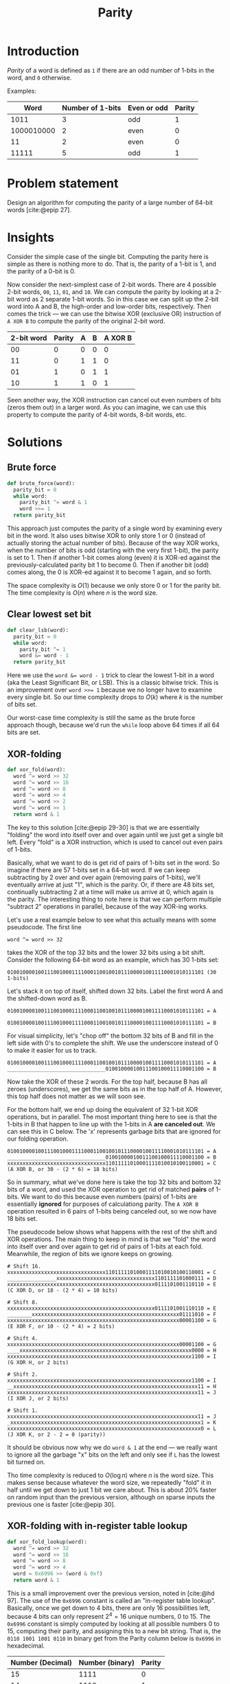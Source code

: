 #+title: Parity
#+HTML_HEAD: <link rel="stylesheet" type="text/css" href="syntax-highlighting.css"/>
#+HTML_HEAD: <link rel="stylesheet" type="text/css" href="style.css" />
#+PROPERTY: header-args :noweb no-export
#+OPTIONS: H:5

#+BIBLIOGRAPHY: ../../citations.bib

* Introduction

/Parity/ of a word is defined as =1= if there are an odd number of 1-bits in the word, and =0= otherwise.

Examples:

|       Word | Number of 1-bits | Even or odd | Parity |
|------------+------------------+-------------+--------|
|       1011 |                3 | odd         |      1 |
| 1000010000 |                2 | even        |      0 |
|         11 |                2 | even        |      0 |
|      11111 |                5 | odd         |      1 |

* Problem statement

Design an algorithm for computing the parity of a large number of 64-bit words [cite:@epip 27].

* Insights

Consider the simple case of the single bit. Computing the parity here is simple as there is nothing more to do. That is, the parity of a 1-bit is 1, and the parity of a 0-bit is 0.

Now consider the next-simplest case of 2-bit words. There are 4 possible 2-bit words, =00=, =11=, =01=, and =10=. We can compute the parity by looking at a 2-bit word as 2 separate 1-bit words. So in this case we can split up the 2-bit word into A and B, the high-order and low-order bits, respectively. Then comes the trick --- we can use the bitwise XOR (exclusive OR) instruction of =A XOR B= to compute the parity of the original 2-bit word.

 | 2-bit word | Parity | A | B | A XOR B |
 |------------+--------+---+---+---------|
 |         00 |      0 | 0 | 0 |       0 |
 |         11 |      0 | 1 | 1 |       0 |
 |         01 |      1 | 0 | 1 |       1 |
 |         10 |      1 | 1 | 0 |       1 |

Seen another way, the XOR instruction can cancel out even numbers of bits (zeros them out) in a larger word. As you can imagine, we can use this property to compute the parity of 4-bit words, 8-bit words, etc.

* Solutions

** Brute force

#+name: __NREF__brute_force
#+begin_src python
def brute_force(word):
  parity_bit = 0
  while word:
    parity_bit ^= word & 1
    word >>= 1
  return parity_bit
#+end_src

This approach just computes the parity of a single word by examining every bit in the word. It also uses bitwise XOR to only store 1 or 0 (instead of actually storing the actual number of bits). Because of the way XOR works, when the number of bits is odd (starting with the very first 1-bit), the parity is set to 1. Then if another 1-bit comes along (even) it is XOR-ed against the previously-calculated parity bit 1 to become 0. Then if another bit (odd) comes along, the 0 is XOR-ed against it to become 1 again, and so forth.

The space complexity is $O(1)$ because we only store 0 or 1 for the parity bit. The time complexity is $O(n)$ where $n$ is the word size.

** Clear lowest set bit

#+name: __NREF__clear_lsb
#+begin_src python
def clear_lsb(word):
  parity_bit = 0
  while word:
    parity_bit ^= 1
    word &= word - 1
  return parity_bit
#+end_src

Here we use the ~word &= word - 1~ trick to clear the lowest 1-bit in a word (aka the Least Significant Bit, or LSB). This is a classic bitwise trick. This is an improvement over ~word >>= 1~ because we no longer have to examine every single bit. So our time complexity drops to $O(k)$ where $k$ is the number of bits set.

Our worst-case time complexity is still the same as the brute force approach though, because we'd run the =while= loop above 64 times if all 64 bits are set.

** XOR-folding

#+name: __NREF__xor_fold
#+begin_src python
def xor_fold(word):
  word ^= word >> 32
  word ^= word >> 16
  word ^= word >> 8
  word ^= word >> 4
  word ^= word >> 2
  word ^= word >> 1
  return word & 1
#+end_src

The key to this solution [cite:@epip 29-30] is that we are essentially "folding" the word into itself over and over again until we just get a single bit left. Every "fold" is a XOR instruction, which is used to cancel out even pairs of 1-bits.

Basically, what we want to do is get rid of pairs of 1-bits set in the word. So imagine if there are 57 1-bits set in a 64-bit word. If we can keep subtracting by 2 over and over again (removing pairs of 1-bits), we'll eventually arrive at just "1", which is the parity. Or, if there are 48 bits set, continually subtracting 2 at a time will make us arrive at 0, which again is the parity. The interesting thing to note here is that we can perform multiple "subtract 2" operations in parallel, because of the way XOR-ing works.

Let's use a real example below to see what this actually means with some pseudocode. The first line

#+begin_example
word ^= word >> 32
#+end_example

takes the XOR of the top 32 bits and the lower 32 bits using a bit shift. Consider the following 64-bit word as an example, which has 30 1-bits set:

#+begin_example
0100100001001110010001111000110010010111000010011110001010111101 (30 1-bits)
#+end_example

Let's stack it on top of itself, shifted down 32 bits. Label the first word A and the shifted-down word as B.

#+begin_example
0100100001001110010001111000110010010111000010011110001010111101 = A
                                0100100001001110010001111000110010010111000010011110001010111101 = B
#+end_example

For visual simplicity, let's "chop off" the bottom 32 bits of B and fill in the left side with 0's to complete the shift. We use the underscore instead of 0 to make it easier for us to track.

#+begin_example
0100100001001110010001111000110010010111000010011110001010111101 = A
________________________________01001000010011100100011110001100 = B
#+end_example

Now take the XOR of these 2 words. For the top half, because B has all zeroes (underscores), we get the same bits as in the top half of A. However, this top half does not matter as we will soon see.

For the bottom half, we end up doing the equivalent of 32 1-bit XOR operations, but in parallel. The most important thing here to see is that the 1-bits in B that happen to line up with the 1-bits in A *are canceled out*. We can see this in C below. The 'x' represents garbage bits that are ignored for our folding operation.

#+begin_example
0100100001001110010001111000110010010111000010011110001010111101 = A
________________________________01001000010011100100011110001100 = B
xxxxxxxxxxxxxxxxxxxxxxxxxxxxxxxx11011111010001111010010100110001 = C (A XOR B, or 30 - (2 * 6) = 18 bits)
#+end_example

So in summary, what we've done here is take the top 32 bits and bottom 32 bits of a word, and used the XOR operation to get rid of matched *pairs* of 1-bits. We want to do this because even numbers (pairs) of 1-bits are essentially *ignored* for purposes of calculationg parity. The =A XOR B= operation resulted in 6 pairs of 1-bits being canceled out, so we now have 18 bits set.

The pseudocode below shows what happens with the rest of the shift and XOR operations. The main thing to keep in mind is that we "fold" the word into itself over and over again to get rid of pairs of 1-bits at each fold. Meanwhile, the region of bits we ignore keeps on growing.

#+begin_example
# Shift 16.
xxxxxxxxxxxxxxxxxxxxxxxxxxxxxxxx11011111010001111010010100110001 = C
________________xxxxxxxxxxxxxxxxxxxxxxxxxxxxxxxx1101111101000111 = D
xxxxxxxxxxxxxxxxxxxxxxxxxxxxxxxxxxxxxxxxxxxxxxxx0111101001110110 = E (C XOR D, or 18 - (2 * 4) = 10 bits)

# Shift 8.
xxxxxxxxxxxxxxxxxxxxxxxxxxxxxxxxxxxxxxxxxxxxxxxx0111101001110110 = E
________xxxxxxxxxxxxxxxxxxxxxxxxxxxxxxxxxxxxxxxxxxxxxxxx01111010 = F
xxxxxxxxxxxxxxxxxxxxxxxxxxxxxxxxxxxxxxxxxxxxxxxxxxxxxxxx00001100 = G (E XOR F, or 10 - (2 * 4) = 2 bits)

# Shift 4.
xxxxxxxxxxxxxxxxxxxxxxxxxxxxxxxxxxxxxxxxxxxxxxxxxxxxxxxx00001100 = G
____xxxxxxxxxxxxxxxxxxxxxxxxxxxxxxxxxxxxxxxxxxxxxxxxxxxxxxxx0000 = H
xxxxxxxxxxxxxxxxxxxxxxxxxxxxxxxxxxxxxxxxxxxxxxxxxxxxxxxxxxxx1100 = I (G XOR H, or 2 bits)

# Shift 2.
xxxxxxxxxxxxxxxxxxxxxxxxxxxxxxxxxxxxxxxxxxxxxxxxxxxxxxxxxxxx1100 = I
__xxxxxxxxxxxxxxxxxxxxxxxxxxxxxxxxxxxxxxxxxxxxxxxxxxxxxxxxxxxx11 = H
xxxxxxxxxxxxxxxxxxxxxxxxxxxxxxxxxxxxxxxxxxxxxxxxxxxxxxxxxxxxxx11 = J (I XOR J, or 2 bits)

# Shift 1.
xxxxxxxxxxxxxxxxxxxxxxxxxxxxxxxxxxxxxxxxxxxxxxxxxxxxxxxxxxxxxx11 = J
_xxxxxxxxxxxxxxxxxxxxxxxxxxxxxxxxxxxxxxxxxxxxxxxxxxxxxxxxxxxxxx1 = K
xxxxxxxxxxxxxxxxxxxxxxxxxxxxxxxxxxxxxxxxxxxxxxxxxxxxxxxxxxxxxxx0 = L (J XOR K, or 2 - 2 = 0 (parity))
#+end_example

It should be obvious now why we do =word & 1= at the end --- we really want to ignore all the garbage "x" bits on the left and only see if =L= has the lowest bit turned on.

Tho time complexity is reduced to $O(\log{}n)$ where $n$ is the word size. This makes sense because whatever the word size, we repeatedly "fold" it in half until we get down to just 1 bit we care about. This is about 20% faster on random input than the previous version, although on sparse inputs the previous one is faster [cite:@epip 30].

** XOR-folding with in-register table lookup

#+name: __NREF__xor_fold_lookup
#+begin_src python
def xor_fold_lookup(word):
  word ^= word >> 32
  word ^= word >> 16
  word ^= word >> 8
  word ^= word >> 4
  word = 0x6996 >> (word & 0xf)
  return word & 1
#+end_src

This is a small improvement over the previous version, noted in [cite:@hd 97]. The use of the =0x6996= constant is called an "in-register table lookup". Basically, once we get down to 4 bits, there are only 16 possibilities left, because 4 bits can only represent $2^{4} = 16$ unique numbers, 0 to 15. The =0x6996= constant is simply computed by looking at all possible numbers 0 to 15, computing their parity, and assigning this to a new bit string. That is, the =0110 1001 1001 0110= in binary get from the Parity column below is =0x6996= in hexadecimal.

| Number (Decimal) | Number (binary) | Parity |
|------------------+-----------------+--------|
|               15 |            1111 |      0 |
|               14 |            1110 |      1 |
|               13 |            1101 |      1 |
|               12 |            1100 |      0 |
|               11 |            1011 |      1 |
|               10 |            1010 |      0 |
|                9 |            1001 |      0 |
|                8 |            1000 |      1 |
|                7 |            0111 |      1 |
|                6 |            0110 |      0 |
|                5 |            0101 |      0 |
|                4 |            0100 |      1 |
|                3 |            0011 |      0 |
|                2 |            0010 |      1 |
|                1 |            0001 |      1 |
|                0 |            0000 |      0 |


** XOR-fold by nibbles

#+name: __NREF__xor_fold_nibbles
#+begin_src python
def xor_fold_nibbles(word):
  word ^= word >> 1
  word ^= word >> 2
  word &= 0x1111111111111111
  word *= 0x1111111111111111
  return (word >> 60) & 1
#+end_src

This method is also from [cite:@hd 97-98]. It uses XOR-folding to get the parity of each nibble (4-bit word) with the first 3 lines. Then it uses a multiplication trick to get the sum of bits from each of these parity-of-nibble chunks into the high-order nibble, before finally AND-ing this nibble with 1 to check if it is even or odd.

Let's break it down. The first 2 lines compute the parity of every nibble (4-bit word) in the 64-bit word. Here's an example, again using the same word from the XOR-folding section from above, but with the bits grouped by nibble boundaries:

#+begin_example
# word ^= word >> 1
0100 1000 0100 1110 0100 0111 1000 1100 1001 0111 0000 1001 1110 0010 1011 1101 = A
_010 0100 0010 0111 0010 0011 1100 0110 0100 1011 1000 0100 1111 0001 0101 1110 = B
x110 1100 0110 1001 0110 0100 0100 1010 1101 1100 1000 1101 0001 0011 1110 0011 = C (A XOR B)

# word ^= word >> 2
x110 1100 0110 1001 0110 0100 0100 1010 1101 1100 1000 1101 0001 0011 1110 0011 = C
__x1 1011 0001 1010 0101 1001 0001 0010 1011 0111 0010 0011 0100 0100 1111 1000 = D
xxx1 xxx1 xxx1 xxx1 xxx1 xxx1 xxx1 xxx0 xxx0 xxx1 xxx0 xxx0 xxx1 xxx1 xxx1 xxx1 = E (C XOR D)
#+end_example

The E word has lots of "x" bits in it because we treat each nibble boundary as its own independent word, in a sense. So instead of having 1 long string of "x" garbage bits like in "XOR-folding" above, we instead have 16 groups of garbage bits. But to restate, the "low" bit in each of the 16 nibbles in E calculate the parity of the original nibble from A.

The next line, ~word &= 0x1111111111111111~, is pretty clear --- it zeroes out the garbage bits in each nibble (a =0x1= in hex is the same as =0b0001=):

#+begin_example
# word &= 0x1111111111111111
xxx1 xxx1 xxx1 xxx1 xxx1 xxx1 xxx1 xxx0 xxx0 xxx1 xxx0 xxx0 xxx1 xxx1 xxx1 xxx1 = E
0001 0001 0001 0001 0001 0001 0001 0001 0001 0001 0001 0001 0001 0001 0001 0001 = F (same as 0x1111111111111111)
0001 0001 0001 0001 0001 0001 0001 0000 0000 0001 0000 0000 0001 0001 0001 0001 = G (E AND F)
#+end_example

It should now be obvious that we simply want to tally up the total number of 1 bits in G. The interesting thing about G is that it has these 16 nibbles, and each nibble is either 0001 or 0000 in binary. What we want to do is just add these 16 nibbles together, like this:

#+begin_example
0001 0001 0001 0001 0001 0001 0001 0000 0000 0001 0000 0000 0001 0001 0001 0001 (G)
0001 0001 0001 0001 0001 0001 0000 0000 0001 0000 0000 0001 0001 0001 0001 ____ (G << 4)
0001 0001 0001 0001 0001 0000 0000 0001 0000 0000 0001 0001 0001 0001 ____ ____ (G << 8)
0001 0001 0001 0001 0000 0000 0001 0000 0000 0001 0001 0001 0001 ____ ____ ____ (G << 12)
0001 0001 0001 0000 0000 0001 0000 0000 0001 0001 0001 0001 ____ ____ ____ ____ (G << 16)
0001 0001 0000 0000 0001 0000 0000 0001 0001 0001 0001 ____ ____ ____ ____ ____ (G << 20)
0001 0000 0000 0001 0000 0000 0001 0001 0001 0001 ____ ____ ____ ____ ____ ____ (G << 24)
0000 0000 0001 0000 0000 0001 0001 0001 0001 ____ ____ ____ ____ ____ ____ ____ (G << 28)
0000 0001 0000 0000 0001 0001 0001 0001 ____ ____ ____ ____ ____ ____ ____ ____ (G << 32)
0001 0000 0000 0001 0001 0001 0001 ____ ____ ____ ____ ____ ____ ____ ____ ____ (G << 36)
0000 0000 0001 0001 0001 0001 ____ ____ ____ ____ ____ ____ ____ ____ ____ ____ (G << 40)
0000 0001 0001 0001 0001 ____ ____ ____ ____ ____ ____ ____ ____ ____ ____ ____ (G << 44)
0001 0001 0001 0001 ____ ____ ____ ____ ____ ____ ____ ____ ____ ____ ____ ____ (G << 48)
0001 0001 0001 ____ ____ ____ ____ ____ ____ ____ ____ ____ ____ ____ ____ ____ (G << 52)
0001 0001 ____ ____ ____ ____ ____ ____ ____ ____ ____ ____ ____ ____ ____ ____ (G << 56)
0001 ____ ____ ____ ____ ____ ____ ____ ____ ____ ____ ____ ____ ____ ____ ____ (G << 60)
 \
  `- Tally up this first column with plain addition.
#+end_example

The column we want to tally up above is exactly what we want to do, because doing a plain addition on these bits will give us the total number of bits in G. Then we can just AND it with 1 to check if this total is odd to get the parity. Note that the partial sum of the second column can go up to a maximum of 15 (because the last nibble from =G << 60= is always 0), so there is no fear of a carry from the second column contaminating the first column. Similarly, note that none of the other columns can be greater than 15, so again there is no fear of any contamination from any carries.

The naive way to sum up the first column is to literally write the shifts and additions. However we can do better, because the arithmetic operation of multiplication does precisely the same thing! This is why we multiply G by the same ~0x1111111111111111~ constant. This ends up adding the 1-bits in the first column together, putting the sum into the high-order hex digit. The sum is anything from 0 to 16 (each nibble's parity), so we just have to AND it with 1 to check if this sum is even or odd.

The multiplication by the constant ~0x1111111111111111~ can be thought of as 16 different shifts and additions. Below is an illustration:

#+begin_example
0x1111111111111111 * G is the same as ...
------------------
0x0000000000000001 * G, or G << 0, plus
0x0000000000000010 * G, or G << 4, plus
0x0000000000000100 * G, or G << 8, plus
0x0000000000001000 * G, or G << 12, plus
0x0000000000010000 * G, or G << 16, plus
0x0000000000100000 * G, or G << 20, plus
0x0000000001000000 * G, or G << 24, plus
0x0000000010000000 * G, or G << 28, plus
0x0000000100000000 * G, or G << 32, plus
0x0000001000000000 * G, or G << 36, plus
0x0000010000000000 * G, or G << 40, plus
0x0000100000000000 * G, or G << 44, plus
0x0001000000000000 * G, or G << 48, plus
0x0010000000000000 * G, or G << 52, plus
0x0100000000000000 * G, or G << 56, plus
0x1000000000000000 * G, or G << 60
#+end_example

The above works because multiplying by a power-of-2 is the same as shifting the number to the left. Just to make sure, let's use a smaller example to illustrate the point. Consider the 16-bit binary number ~0001 0001 0000 0001 = S~. Let's multiply this by =0x1111= (4 separate multiplications by =0x1=, =0x10=, =0x100=, and =0x1000=).

#+begin_example
            # Multiply by 0x1 (same as S << 0)
              0001000100000001 = S
            x                1 = 0x1
            ------------------
            = 0001000100000001 (same as S)

            # Multiply by 0x10 (same as S << 4).
              0001000100000001 = S
            x            10000 = 0x10 = 16
            ------------------
              0000000000000000
             0000000000000000_
            0000000000000000__
           0000000000000000___
          0001000100000001____ (same as S << 4)
            = 0001000000010000 (lost top 4 bits because we can only hold 16 bits)

            # Multiply by 0x100 (same as S << 8).
              0001000100000001 = S
            x        100000000 = 0x100 = 256
            ------------------
              0000000000000000
             0000000000000000_
            0000000000000000__
           0000000000000000___
          0000000000000000____
         0000000000000000_____
        0000000000000000______
       0000000000000000_______
      0001000100000001________ (same as S << 8)
            = 0000000100000000 (lost top 8 bits because we can only hold 16 bits)

            # Multiply by 0x1000 (same as S << 12).
              0001000100000001 = S
            x    1000000000000 = 0x1000 = 4096
            ------------------
              0000000000000000
             0000000000000000_
            0000000000000000__
           0000000000000000___
          0000000000000000____
         0000000000000000_____
        0000000000000000______
       0000000000000000_______
      0000000000000000________
     0000000000000000_________
    0000000000000000__________
   0000000000000000___________
  0001000100000001____________ (same as S << 12)
            = 0001000000000000 (lost top 12 bits because we can only hold 16 bits)
#+end_example

We can now add these 4 subtotals together. The bottom 12 bits don't matter (we only care about the high-order nibble), but we still do the addition for all numbers for sake of illustration.
#+begin_example
              0001000100000001 (same as S)
              0001000000010000
              0000000100000000
            + 0001000000000000
            ------------------
              0011001000010001
#+end_example

The high-order nibble is ~0011 = 3~, so we have 3 bits. If we AND it with 1, we get 1, which is our parity.

Going back to our 64-bit example, we can see that multiplying by ~0x1111111111111111~ will similarly end up summing the number of bits in each nibble into the high-order nibble. Note that if the sum is 16, we'll end up getting =0000= in the nibble because the =1= will carry over into the 65th bit index, out of range for our 64-bit word. However it doesn't matter because AND-ing it with 1 will still get us 0 (parity 0) which is the correct answer.

** 16-bit caching

Because there are $2^64$ possible values, we cannot use a hash table for 64-bit inputs directly. Instead we can use a 16-bit input ($2^16 = 65536$ values), and just do 4 16-bit word lookups (because there are 4 16-bit words in a 64-bit word). Then we just take the XOR of these lookups to get the overall parity. Because the keys for the lookups can just be the raw 16-bit words, we can use these keys as indices to a list, instead of using a dictionary.

#+name: __NREF__caching
#+begin_src python

PARITY = [xor_fold(word) for word in range(1 << 16)]

def caching(word):
  a = PARITY[word >> 48]
  b = PARITY[word >> 32 & 0xffff]
  c = PARITY[word >> 16 & 0xffff]
  d = PARITY[word       & 0xffff]
  return a ^ b ^ c ^ d
#+end_src

Note that we don't have to mask the lower 16 bits for calculating =a= above, because shifting down by 48 bits only leaves 16 bits of information (everything else is cleared to 0). For the others, we have to mask by =0xffff= (16 bits) to only grab the relevant 16-bit areas.

The time complexity is just $O(n/L)$, where $L$ is the width of the cached results and $n$ is the word size. This assumes that the shift operations take $O(1)$ time. In our case, $L$ is 16 and $n$ is 64, so there are $64/16 = 4$ terms to look up.

** XOR-fold with caching

This is an approach that combines XOR-folding with caching to achieve an even greater speedup.

#+name: __NREF__xor_fold_caching
#+begin_src python
def xor_fold_caching(word):
  word ^= word >> 32
  word ^= word >> 16
  return PARITY[word & 0xffff]
#+end_src

* Tests

#+name: test
#+begin_src python :eval no :session test :tangle (codex-test-file-name)
from hypothesis import given, strategies as st
import unittest

__NREF__brute_force

__NREF__clear_lsb

__NREF__xor_fold

__NREF__xor_fold_lookup

__NREF__caching

__NREF__xor_fold_caching

__NREF__xor_fold_nibbles

class TestParity(unittest.TestCase):
  cases = [
    (0b0, 0),
    (0b1, 1),
    (0b1011, 1),
    (0b1000010000, 0),
    (0b11, 0),
    (0b11111, 1),
    (0b1000000000000000000000000000000000000000000000000000000000000000, 1),
    (0b1000000000000000000000000000000000000000100000000000000000000000, 0),
  ]

  def test_simple_cases(self):
    for word, parity_bit in self.cases:
      self.assertEqual(brute_force(word), parity_bit)
      self.assertEqual(clear_lsb(word), parity_bit)
      self.assertEqual(xor_fold(word), parity_bit)
      self.assertEqual(xor_fold_lookup(word), parity_bit)
      self.assertEqual(caching(word), parity_bit)
      self.assertEqual(xor_fold_caching(word), parity_bit)
      self.assertEqual(xor_fold_nibbles(word), parity_bit)

  @given(st.integers(min_value=0, max_value=((1<<64) - 1)))
  def test_random(self, word):
    parity_bit = xor_fold_nibbles(word)
    self.assertEqual(brute_force(word), parity_bit)
    self.assertEqual(clear_lsb(word), parity_bit)
    self.assertEqual(xor_fold(word), parity_bit)
    self.assertEqual(xor_fold_lookup(word), parity_bit)
    self.assertEqual(caching(word), parity_bit)
    self.assertEqual(xor_fold_caching(word), parity_bit)
    self.assertEqual(xor_fold_nibbles(word), parity_bit)

if __name__ == "__main__":
  unittest.main(exit=False)
#+end_src

#+begin_comment
The below =__init__.py= bit allows Python to discover the unit tests.
#+end_comment

#+begin_src python :tangle __init__.py :exports none
#+end_src

* References
#+CITE_EXPORT: csl ~/prog/codex/deps/styles/apa.csl
#+PRINT_BIBLIOGRAPHY:
